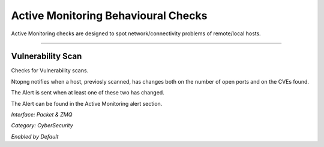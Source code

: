 Active Monitoring Behavioural Checks
####################################

Active Monitoring checks are designed to spot network/connectivity problems of remote/local hosts.

____________________


**Vulnerability Scan**
~~~~~~~~~~~~~~~~~~~~~~
Checks for Vulnerability scans.

Ntopng notifies when a host, previosly scanned, has changes both on the number of open ports and on the CVEs found.

The Alert is sent when at least one of these two has changed.

The Alert can be found in the Active Monitoring alert section.

*Interface: Packet & ZMQ*

*Category: CyberSecurity*

*Enabled by Default*